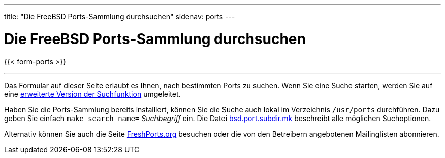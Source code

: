 ---
title: "Die FreeBSD Ports-Sammlung durchsuchen"
sidenav: ports
---

= Die FreeBSD Ports-Sammlung durchsuchen

{{< form-ports >}}

'''''

Das Formular auf dieser Seite erlaubt es Ihnen, nach bestimmten Ports zu suchen. Wenn Sie eine Suche starten, werden Sie auf eine https://www.FreeBSD.org/cgi/ports.cgi[erweiterte Version der Suchfunktion] umgeleitet.

Haben Sie die Ports-Sammlung bereits installiert, können Sie die Suche auch lokal im Verzeichnis `/usr/ports` durchführen. Dazu geben Sie einfach `make search name=` __Suchbegriff__ ein. Die Datei http://svnweb.FreeBSD.org/ports/head/Mk/bsd.port.subdir.mk?view=log[bsd.port.subdir.mk] beschreibt alle möglichen Suchoptionen.

Alternativ können Sie auch die Seite https://www.FreshPorts.org[FreshPorts.org] besuchen oder die von den Betreibern angebotenen Mailinglisten abonnieren.
